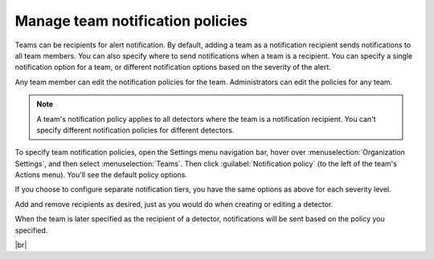 .. _admin-team-notifications:

*****************************************************************
Manage team notification policies
*****************************************************************

.. meta::
      :description: Teams can be recipients for alert notifications. By default, adding a team as a notification recipient sends notifications to all team members. You can also specify where to send notifications when a team is a recipient.

Teams can be recipients for alert notification. By default, adding a team as a notification recipient
sends notifications to all team members. You can also specify where to send notifications when a team is a recipient.
You can specify a single notification option for a team, or different notification options based on the
severity of the alert.

Any team member can edit the notification policies for the team. Administrators can edit the policies for any team.

.. note:: A team's notification policy applies to all detectors where the team is a notification recipient. You can't specify different notification policies for different detectors.

To specify team notification policies, open the Settings menu navigation bar,
hover over :menuselection:`Organization Settings`, and then select :menuselection:`Teams`.
Then click :guilabel:`Notification policy` (to the left of the team's Actions menu). You'll see
the default policy options.

If you choose to configure separate notification tiers, you have the same options as above for each severity level.

Add and remove recipients as desired, just as you would do when creating or editing a detector.

When the team is later specified as the recipient of a detector,
notifications will be sent based on the policy you specified.


|br|



